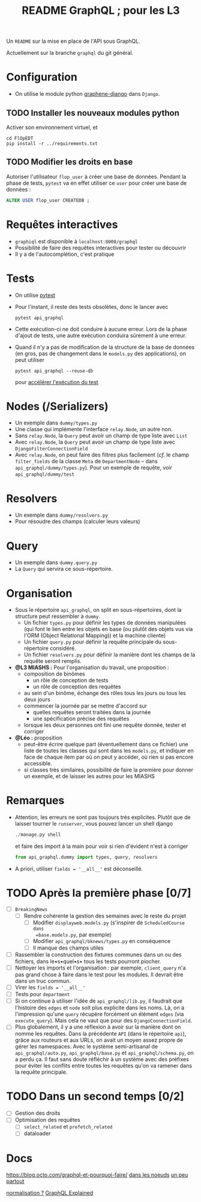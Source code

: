#+title: README GraphQL ; pour les L3
#+options: author:nil

Un =README= sur la mise en place de l'API sous GraphQL.

Actuellement sur la branche =graphql= du git général.

* Configuration
- On utilise le module python [[https://docs.graphene-python.org/projects/django/en/latest/][graphene-django]] dans =Django=.
** TODO Installer les nouveaux modules python
Activer son environnement virtuel, et
  #+begin_src shell
    cd FlOpEDT
    pip install -r ../requirements.txt
  #+end_src
** TODO Modifier les droits en base
Autoriser l'utilisateur =flop_user= à créer une base de données. Pendant la
phase de tests, =pytest= va en effet utiliser ce =user= pour créer une base de
données :
  #+begin_src sql
    ALTER USER flop_user CREATEDB ;
  #+end_src

* Requêtes interactives
- =graphiql= est disponible à =localhost:8000/graphql=
- Possibilité de faire des requêtes interactives pour tester ou découvrir
- Il y a de l'autocomplétion, c'est pratique

* Tests
- On utilise [[https://realpython.com/pytest-python-testing/][pytest]]
- Pour l'instant, il reste des tests obsolètes, donc le lancer avec
  #+begin_src shell
    pytest api_graphql
  #+end_src
- Cette exécution-ci ne doit conduire à aucune erreur. Lors de la phase d'ajout
  de tests, une autre exécution conduira sûrement à une erreur.
- Quand il n'y a pas de modification de la structure de la base de données (en
  gros, pas de changement dans le =models.py= des applications), on peut utiliser
  #+begin_src shell
    pytest api_graphql --reuse-db
  #+end_src
  pour [[https://pytest-django.readthedocs.io/en/latest/database.html#reuse-db-reuse-the-testing-database-between-test-runs][accélérer l'exécution du test]]

* Nodes (/Serializers)
- Un exemple dans =dummy/types.py=
- Une classe qui implémente l'interface =relay.Node=, un autre non.
- Sans =relay.Node=, la =Query= peut avoir un champ de type liste avec =List=
- Avec =relay.Node=, la =Query= peut avoir un champ de type liste avec =DjangoFilterConnectionField=
- Avec =relay.Node=, on peut faire des filtres plus facilement (/cf./ le champ
  =filter_fields= de la classe =Meta= de =DepartmentNode= -- dans
  =api_graphql/dummy/types.py=). Pour un exemple de requête, voir
  =api_graphql/dummy/test=

* Resolvers
- Un exemple dans =dummy/resolvers.py=
- Pour résoudre des champs (calculer leurs valeurs)

* Query
- Un exemple dans =dummy.query.py=
- La =Query= qui servira ce sous-répertoire.

* Organisation
- Sous le répertoire =api_graphql=, on split en sous-répertoires, dont la
  structure peut ressembler à =dummy=.
  - Un fichier =types.py= pour définir les types de données manipulées
    (qui font le lien entre les objets en base (ou plutôt des objets vus via
    l'ORM (Object Relational Mapping)) et la machine cliente)
  - Un fichier =query.py= pour définir la requête principale du sous-répertoire
    considéré.
  - Un fichier =resolvers.py= pour définir la manière dont les champs de la
    requête seront remplis.
- *@L3 MIASHS :* Pour l'organisation du travail, une proposition :
  - composition de binômes
    - un rôle de conception de tests
    - un rôle de conception des requêtes
  - au sein d'un binôme, échange des rôles tous les jours ou tous les deux jours
  - commencer la journée par se mettre d'accord sur
    - quelles requêtes seront traitées dans la journée
    - une spécification précise des requêtes
  - lorsque les deux personnes ont fini une requête donnée, tester et corriger
- *@Léo :* proposition
  - peut-être écrire quelque part (éventuellement dans ce fichier) une
    liste de toutes les classes qui sont dans les =models.py=, et indiquer en
    face de chaque item par où on peut y accéder, où rien si pas encore
    accessible.
  - si classes très similaires, possibilité de faire la première pour donner un
    exemple, et de laisser les autres pour les MIASHS

* Remarques
- Attention, les erreurs ne sont pas toujours très explicites. Plutôt que de
  laisser tourner le =runserver=, vous pouvez lancer un shell django
  #+begin_src python
    ./manage.py shell
  #+end_src
  et faire des import à la main pour voir si rien d'évident n'est à corriger
  #+begin_src python
    from api_graphql.dummy import types, query, resolvers
  #+end_src
- A priori, utiliser =fields = '__all__'= est déconseillé.


* TODO Après la première phase [0/7]
- [ ] =BreakingNews=
  - [ ] Rendre cohérente la gestion des semaines avec le reste du projet
    - [ ] Modifier =displayweb.models.py= (s'inspirer de =ScheduledCourse dans
      =base.models.py=, par exemple)
    - [ ] Modifier =api_graphql/bknews/types.py= en conséquence
    - [ ] Il manque des champs utiles
- [ ] Rassembler la construction des fixtures communes dans un ou des fichiers,
  dans le•s•quel•s• tous les tests pourront piocher.
- [ ] Nettoyer les imports et l'organisation : par exemple, =client_query= n'a
  pas grand chose à faire dans le test pour les modules. Il devrait être dans un
  truc commun.
- [ ] Virer les =fields = '__all__'=
- [ ] Tests pour =department=
- [ ] Si on continue à utiliser l'idée de =api_graphql/lib.py=, il faudrait que
  l'histoire des =edges= et =node= soit plus explicite dans les noms. Là, on a
  l'impression qu'une =query= récupère forcément un élément =edges= (via
  =execute_query=). Mais cela ne vaut que pour des =DjangoConnectionField=.
- [ ] Plus globalement, il y a une réflexion à avoir sur la manière dont on
  nomme les requêtes. Dans la précédente =API= (dans le répertoire =api=), grâce
  aux routeurs et aux URLs, on avait un moyen assez propre de gérer les
  namespaces. Avec le système semi-artisanal de =api_graphql/auto.py=,
  =api_graphql/base.py= et =api_graphql/schema.py=, on a perdu ça. Il faut sans
  doute réfléchir à un système avec des préfixes pour éviter les conflits entre
  toutes les requêtes qu'on va ramener dans la requête principale.

* TODO Dans un second temps [0/2]
- [ ] Gestion des droits
- [ ] Optimisation des requêtes
  - [ ] =select_related= et =prefetch_related=
  - [ ] dataloader

* Docs
https://blog.octo.com/graphql-et-pourquoi-faire/
[[https://www.apollographql.com/blog/backend/auth/access-control-in-graphql/][dans les noeuds]]
[[https://blog.logrocket.com/a-complete-guide-to-permissions-in-a-graphql-api/][un peu partout]]

[[https://www.apollographql.com/blog/graphql/basics/the-concepts-of-graphql/][normalisation ?]]
[[https://www.apollographql.com/blog/graphql/basics/graphql-explained/][GraphQL Explained]]

** COMMENT Notes
- data loader: éviter le n+1
- union utile pour les contraintes
- Sécurité https://www.howtographql.com/advanced/4-security/
  - tiemout
  - max query depth
  - complexity throttling
- cache: cf global ids
- pourquoi on n'envoie pas les données promo par promo ?

  https://medium.com/@marion.schleifer/how-to-connect-your-graphql-api-to-your-vuejs-frontend-61d8e8e455db
  https://rapidapi.com/guides/call-graphql-apis-vue
  https://apollo.vuejs.org/guide/#become-a-sponsor
  https://www.apollographql.com/blog/frontend/getting-started-with-vue-apollo/
